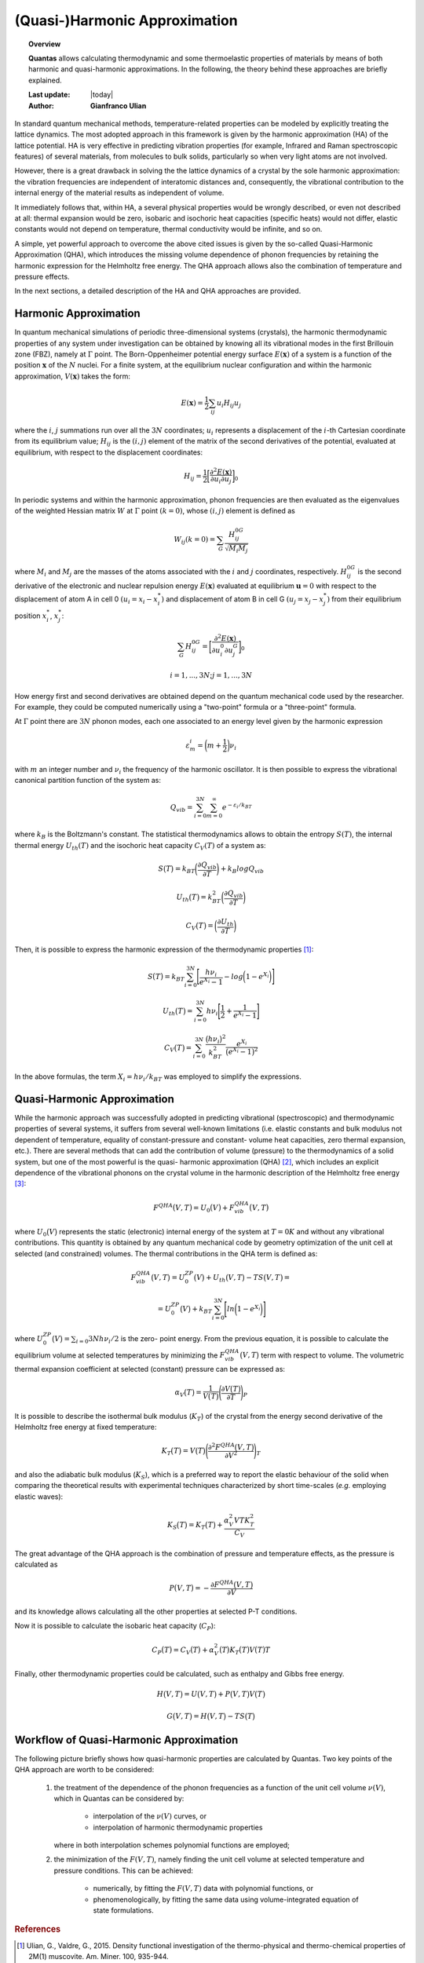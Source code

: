 .. _background_qha:

==============================
(Quasi-)Harmonic Approximation
==============================

.. topic:: Overview

    **Quantas** allows calculating thermodynamic and some thermoelastic
    properties of materials by means of both harmonic and quasi-harmonic
    approximations. In the following, the theory behind these approaches are 
    briefly explained.

    :Last update: |today|
    :Author: **Gianfranco Ulian**


In standard quantum mechanical methods, temperature-related properties can be
modeled by explicitly treating the lattice dynamics. The most adopted approach
in this framework is given by the harmonic approximation (HA) of the lattice 
potential. HA is very effective in predicting vibration properties 
(for example, Infrared and Raman spectroscopic features) of several materials,
from molecules to bulk solids, particularly so when very light atoms are not
involved.

However, there is a great drawback in solving the the lattice dynamics of a 
crystal by the sole harmonic approximation: the vibration frequencies are 
independent of interatomic distances and, consequently, the vibrational 
contribution to the internal energy of the material results as independent of 
volume. 

It immediately follows that, within HA, a several physical properties would be 
wrongly described, or even not described at all: thermal expansion would be 
zero, isobaric and isochoric heat capacities (specific heats) would not 
differ, elastic constants would not depend on temperature, thermal 
conductivity would be infinite, and so on.

A simple, yet powerful approach to overcome the above cited issues is given by 
the so-called Quasi-Harmonic Approximation (QHA), which introduces the missing 
volume dependence of phonon frequencies by retaining the harmonic expression 
for the Helmholtz free energy. The QHA approach allows also the combination of 
temperature and pressure effects.

In the next sections, a detailed description of the HA and QHA approaches are 
provided.


Harmonic Approximation
======================

In quantum mechanical simulations of periodic three-dimensional systems 
(crystals), the harmonic thermodynamic properties of any system under 
investigation can be obtained by knowing all its vibrational modes in the first 
Brillouin zone (FBZ), namely at :math:`\Gamma` point.  
The Born\-Oppenheimer potential energy surface :math:`E(\boldsymbol{x})` of a 
system is a function of the position :math:`\boldsymbol{x}` of the :math:`N` 
nuclei. For a finite system, at the equilibrium nuclear configuration and 
within the harmonic approximation, :math:`V(\boldsymbol{x})` takes the form:

.. math::

    E(\boldsymbol{x}) = \frac{1}{2} \sum_{ij}u_i H_{ij} u_j

where the :math:`i`, :math:`j` summations run over all the :math:`3N` 
coordinates; :math:`u_i` represents a displacement of the :math:`i`\-th 
Cartesian coordinate from its equilibrium value; :math:`H_{ij}` is the 
:math:`(i, j)` element of the matrix of the second derivatives of the 
potential, evaluated at equilibrium, with respect to the displacement 
coordinates:

.. math::
    
    H_{ij} = \frac{1}{2} \bigg[ \frac{\partial^2 E(\boldsymbol{x})}{\partial u_i
             \partial u_j} \bigg]_0


In periodic systems and within the harmonic approximation, phonon frequencies 
are then evaluated as the eigenvalues of the weighted Hessian matrix :math:`W` 
at :math:`\Gamma` point :math:`(k = 0)`, whose :math:`(i, j)` element is 
defined as

.. math::
    
    W_{ij}(k = 0) = \sum_{G} \frac{H_{ij}^{0G}}{\sqrt{M_i M_j}}

where :math:`M_i` and :math:`M_j` are the masses of the atoms associated with 
the :math:`i` and :math:`j` coordinates, respectively. :math:`H_{ij}^{0G}` is 
the second derivative of the electronic and nuclear repulsion energy 
:math:`E(\boldsymbol{x})` evaluated at equilibrium :math:`\boldsymbol{u} = 0` 
with respect to the displacement of atom A in cell 0 :math:`(u_i = x_i-x_i^*)` 
and displacement  of atom B in cell G :math:`(u_j=x_j-x_j^*)` from their 
equilibrium position :math:`x_i^*`, :math:`x_j^*`:

.. math::
    
    \sum_G H_{ij}^{0G} = \bigg[
                            \frac{\partial^2 E(\boldsymbol{x})}
                            {\partial u_i^0\partial u_j^G} 
                            \bigg]_0

.. math::

    i = 1,...,3N; j = 1,...,3N

How energy first and second derivatives are obtained depend on the quantum 
mechanical code used by the researcher. For example, they could be computed 
numerically using a "two-point" formula or a "three-point" formula.

At :math:`\Gamma` point there are :math:`3N` phonon modes, each one associated 
to an energy level given by the harmonic expression 

.. math::
    
    \varepsilon_m^i = \bigg(m + \frac{1}{2} \bigg) \nu_i

with :math:`m` an integer number and :math:`\nu_i` the frequency of the 
harmonic oscillator. It is then possible to express the vibrational canonical 
partition function of the system as:

.. math::
    
    Q_{vib} = \sum_{i=0}^{3N} \sum_{m=0}^{\infty}e^{-\varepsilon_i/k_BT}

where :math:`k_B` is the Boltzmann\'s constant. The statistical thermodynamics 
allows to obtain the entropy :math:`S(T)`, the internal thermal energy 
:math:`U_{th}(T)` and the isochoric heat capacity :math:`C_V(T)` of a system 
as:

.. math::

    S\big(T \big) = k_BT \bigg(\frac{\partial Q_{vib}}{\partial T} \bigg) +
                    k_B log Q_{vib}

.. math::

    U_{th}\big(T \big) = k_BT^2 \bigg(\frac{\partial Q_{vib}}{\partial T}
                         \bigg)

.. math::

    C_V\big(T \big) = \bigg(\frac{\partial U_{th}}{\partial T} \bigg)

Then, it is possible to express the harmonic expression 
of the thermodynamic properties [1]_:

.. math::

    S\big(T \big) = k_BT \sum_{i=0}^{3N} \Bigg[ \frac{h \nu_i}{e^{X_i} - 1} - 
                    log \bigg( 1 - e^{X_i} \bigg) \Bigg]

.. math::

    U_{th}\big(T \big) = \sum_{i=0}^{3N} h \nu_i \Bigg[ \frac{1}{2} + 
                         \frac{1}{e^{X_i} -1} \Bigg]

.. math::

    C_V \big(T \big) = \sum_{i=0}^{3N} \frac{\big(h \nu_i \big)^2}{k_BT^2} 
                        \frac{e^{X_i}}{\big(e^{X_i} -1 \big)^2}

In the above formulas, the term :math:`X_i = h \nu_i / k_BT` was employed to 
simplify the expressions.


Quasi-Harmonic Approximation
============================

While the harmonic approach was successfully adopted in predicting vibrational 
(spectroscopic) and thermodynamic properties of several systems, it suffers 
from several well-known limitations (i.e. elastic constants and bulk modulus 
not dependent of temperature, equality of constant-pressure and constant-
volume heat capacities, zero thermal expansion, etc.). There are several 
methods that can add the contribution of volume (pressure) to the 
thermodynamics of a solid system, but one of the most powerful is the quasi-
harmonic approximation (QHA) [2]_, which includes an explicit dependence of 
the vibrational phonons on the crystal volume in the harmonic description of 
the Helmholtz free energy [3]_:

.. math::

    F^{QHA}\big( V,T \big) = U_0\big(V\big) + F_{vib}^{QHA}\big(V,T\big) 

where :math:`U_0\big(V\big)` represents the static (electronic) internal 
energy of the system at :math:`T = 0 K` and without any vibrational 
contributions. This quantity is obtained by any quantum mechanical code by 
geometry optimization of the unit cell at selected (and constrained) volumes. 
The thermal contributions in the QHA term is defined as:

.. math::

    F_{vib}^{QHA}\big(V,T\big) = U_0^{ZP}\big(V\big) + U_th\big(V,T\big) - 
                                 TS\big(V,T\big) =
                               

.. math::

    = U_0^{ZP}\big(V\big) + k_BT \sum_{i=0}^{3N} \Bigg[ ln \bigg(1 - e^{X_i} 
      \bigg) \Bigg]

where :math:`U_0^{ZP}\big(V\big) = \sum_{i = 0}{3N} h \nu_i / 2` is the zero-
point energy. From the previous equation, it is possible to calculate the 
equilibrium volume at selected temperatures by minimizing the 
:math:`F_{vib}^{QHA}\big(V,T\big)` term with respect to volume. 
The volumetric thermal expansion coefficient at selected (constant) pressure 
can be expressed as:

.. math::

    \alpha_V\big(T\big) = \frac{1}{V\big(T\big)} \Bigg( \frac{\partial 
                          V\big(T\big)}{\partial T} \Bigg)_P

It is possible to describe the isothermal bulk modulus (:math:`K_T`) of the 
crystal from the energy second derivative of the Helmholtz free energy 
at fixed temperature:

.. math::

    K_T\big(T\big) = V\big(T\big) \Bigg( \frac{\partial^2 F^{QHA}\big( V,T 
                     \big)}{\partial V^2} \Bigg)_T 

and also the adiabatic bulk modulus (:math:`K_S`), which is a preferred way to 
report the elastic behaviour of the solid when comparing the theoretical 
results with experimental techniques characterized by short time-scales 
(*e.g.* employing elastic waves):

.. math::

    K_S\big(T\big) = K_T\big(T\big) + \frac{\alpha_V^2 V T K_T^2}{C_V}

The great advantage of the QHA approach is the combination of pressure and 
temperature effects, as the pressure is calculated as 

.. math::

    P\big(V,T\big) = - \frac{\partial F^{QHA}\big(V,T\big)}{\partial V}

and its knowledge allows calculating all the other properties at selected P-T 
conditions. 

Now it is possible to calculate the isobaric heat capacity (:math:`C_P`):

.. math::

    C_P\big(T\big) = C_V \big(T\big) + \alpha_V^2\big(T\big) K_T\big(T\big) 
                     V\big(T\big) T

Finally, other thermodynamic properties could be calculated, such as enthalpy 
and Gibbs free energy.

.. math::

    H\big(V,T\big) = U\big(V,T\big) + P\big(V,T\big)V\big(T\big)

.. math::

    G\big(V,T\big) = H\big(V,T\big) - TS\big(T\big)


Workflow of Quasi-Harmonic Approximation
========================================

The following picture briefly shows how quasi-harmonic properties are calculated by Quantas.
Two key points of the QHA approach are worth to be considered:

  1. the treatment of the dependence of the phonon frequencies as a function of the unit cell 
     volume :math:`\nu(V)`, which in Quantas can be considered by:
     
       - interpolation of the :math:`\nu(V)` curves, or
       - interpolation of harmonic thermodynamic properties 
       
     where in both interpolation schemes polynomial functions are employed;
     
  2. the minimization of the :math:`F(V,T)`, namely finding the unit cell volume at selected 
     temperature and pressure conditions. This can be achieved:
     
       - numerically, by fitting the :math:`F(V,T)` data with polynomial functions, or
       - phenomenologically, by fitting the same data using volume-integrated equation of 
         state formulations.


.. image:: ../_static/workflow_qha.png
   :align: center
   :alt: Workflow of the quasi-harmonic approximation as coded in Quantas



.. rubric:: References

.. [1] Ulian, G., Valdre, G., 2015. Density functional investigation of the thermo-physical and thermo-chemical properties of 2M(1) muscovite. Am. Miner. 100, 935-944.

.. [2] Anderson, O.L., 1995. Equation of state of solids for geophysics and ceramic science. Oxford University Press, New York, US.

.. [3] Erba, A., 2014. On combining temperature and pressure effects on structural properties of crystals with standard ab initio techniques. J. Chem. Phys. 141.